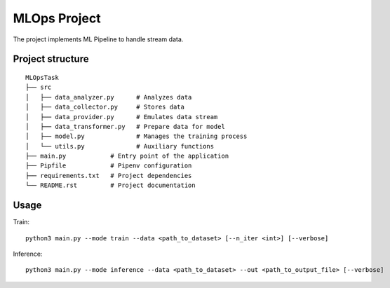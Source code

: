 MLOps Project
=============

The project implements ML Pipeline to handle stream data.

Project structure
-----------------
::

     MLOpsTask
     ├── src
     │   ├── data_analyzer.py      # Analyzes data
     │   ├── data_collector.py     # Stores data
     │   ├── data_provider.py      # Emulates data stream
     │   ├── data_transformer.py   # Prepare data for model
     │   ├── model.py              # Manages the training process
     │   └── utils.py              # Auxiliary functions
     ├── main.py            # Entry point of the application
     ├── Pipfile            # Pipenv configuration
     ├── requirements.txt   # Project dependencies
     └── README.rst         # Project documentation

..

Usage
-----
Train: ::

    python3 main.py --mode train --data <path_to_dataset> [--n_iter <int>] [--verbose]

..

Inference: ::

    python3 main.py --mode inference --data <path_to_dataset> --out <path_to_output_file> [--verbose]

..
